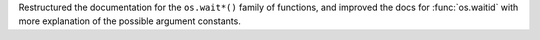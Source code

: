 Restructured the documentation for the ``os.wait*()`` family of functions,
and improved the docs for :func:`os.waitid` with more explanation of the
possible argument constants.
